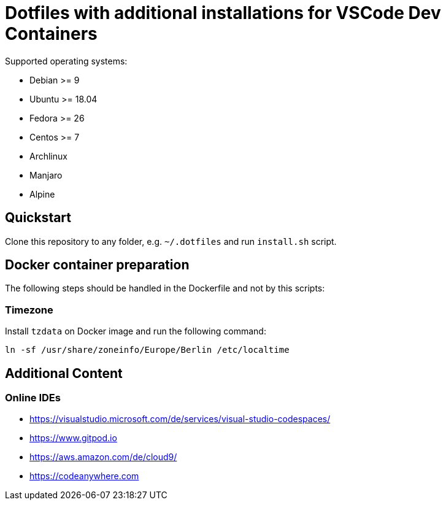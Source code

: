= Dotfiles with additional installations for VSCode Dev Containers

Supported operating systems:

* Debian >= 9
* Ubuntu >= 18.04
* Fedora >= 26
* Centos >= 7
* Archlinux
* Manjaro
* Alpine

== Quickstart

Clone this repository to any folder, e.g. `~/.dotfiles` and run `install.sh` script.

== Docker container preparation

The following steps should be handled in the Dockerfile and not by this scripts:

=== Timezone

Install `tzdata` on Docker image and run the following command:

----
ln -sf /usr/share/zoneinfo/Europe/Berlin /etc/localtime
----

== Additional Content

=== Online IDEs

* https://visualstudio.microsoft.com/de/services/visual-studio-codespaces/
* https://www.gitpod.io
* https://aws.amazon.com/de/cloud9/
* https://codeanywhere.com